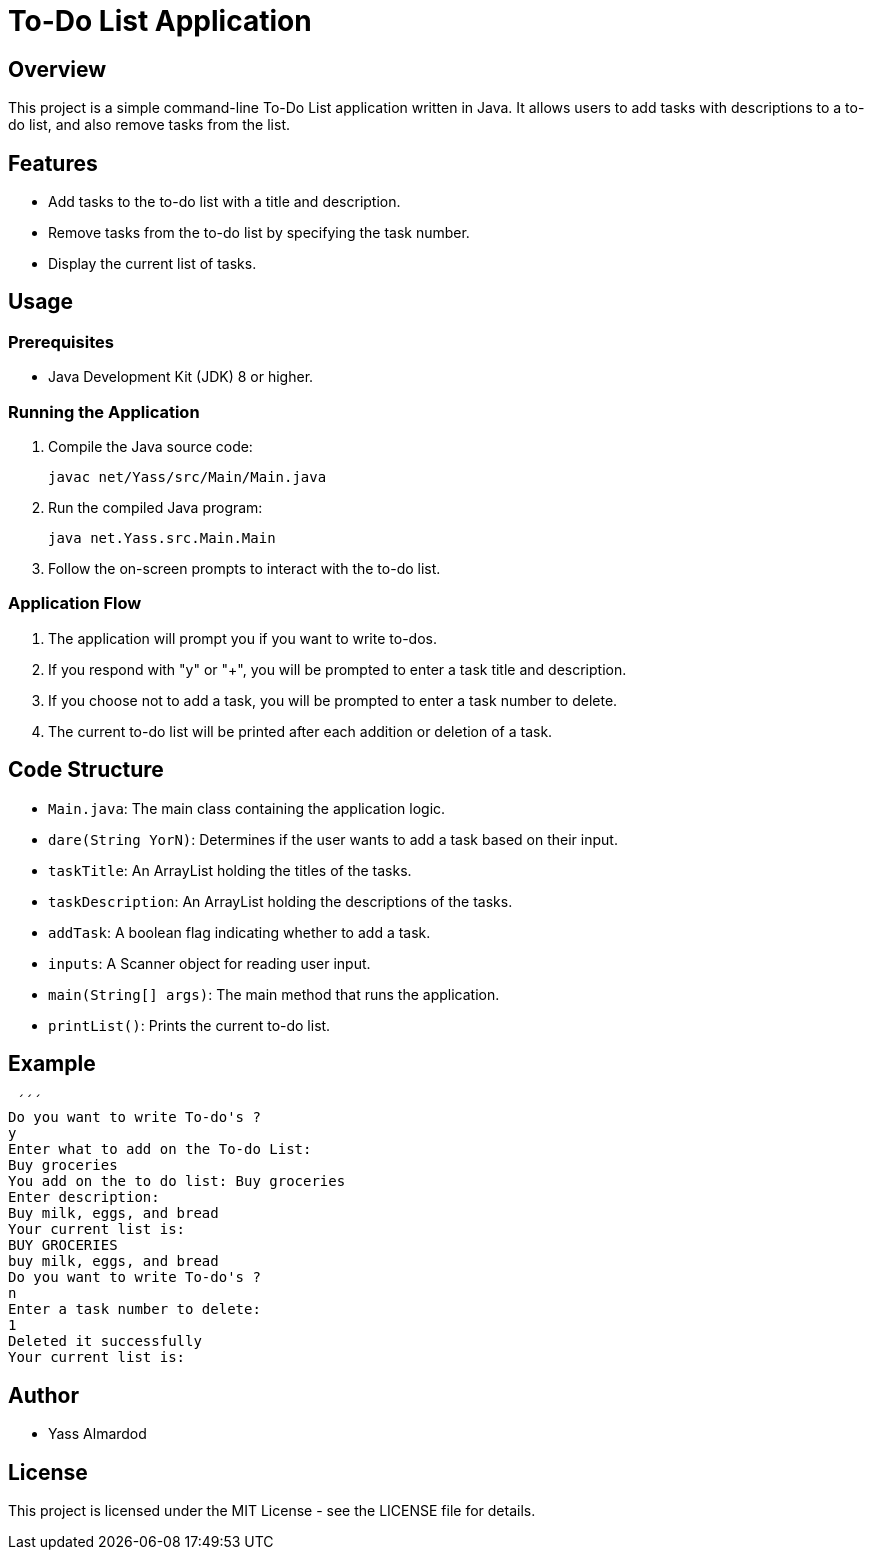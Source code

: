 = To-Do List Application

== Overview

This project is a simple command-line To-Do List application written in Java. It allows users to add tasks with descriptions to a to-do list, and also remove tasks from the list.

== Features

* Add tasks to the to-do list with a title and description.
* Remove tasks from the to-do list by specifying the task number.
* Display the current list of tasks.

== Usage

=== Prerequisites

* Java Development Kit (JDK) 8 or higher.

=== Running the Application

1. Compile the Java source code:

    javac net/Yass/src/Main/Main.java

2. Run the compiled Java program:

    java net.Yass.src.Main.Main

3. Follow the on-screen prompts to interact with the to-do list.

=== Application Flow

1. The application will prompt you if you want to write to-dos.
2. If you respond with "y" or "+", you will be prompted to enter a task title and description.
3. If you choose not to add a task, you will be prompted to enter a task number to delete.
4. The current to-do list will be printed after each addition or deletion of a task.

== Code Structure

* `Main.java`: The main class containing the application logic.
* `dare(String YorN)`: Determines if the user wants to add a task based on their input.
* `taskTitle`: An ArrayList holding the titles of the tasks.
* `taskDescription`: An ArrayList holding the descriptions of the tasks.
* `addTask`: A boolean flag indicating whether to add a task.
* `inputs`: A Scanner object for reading user input.
* `main(String[] args)`: The main method that runs the application.
* `printList()`: Prints the current to-do list.

== Example
 ´´´
Do you want to write To-do's ?
y
Enter what to add on the To-do List:
Buy groceries
You add on the to do list: Buy groceries
Enter description:
Buy milk, eggs, and bread
Your current list is:
BUY GROCERIES
buy milk, eggs, and bread
Do you want to write To-do's ?
n
Enter a task number to delete:
1
Deleted it successfully
Your current list is:


== Author

* Yass Almardod

== License

This project is licensed under the MIT License - see the LICENSE file for details.

